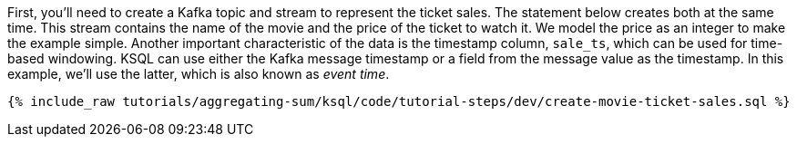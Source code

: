 First, you'll need to create a Kafka topic and stream to represent the ticket sales. 
The statement below creates both at the same time. This stream contains the name of the movie and the price of the ticket to watch it. We model the price as an integer to make the example simple.
Another important characteristic of the data is the timestamp column, `sale_ts`, which can be used for time-based windowing. KSQL can use either the Kafka message timestamp or a field from the message value as the timestamp. In this example, we'll use the latter, which is also known as _event time_.

+++++
<pre class="snippet"><code class="sql">{% include_raw tutorials/aggregating-sum/ksql/code/tutorial-steps/dev/create-movie-ticket-sales.sql %}</code></pre>
+++++
